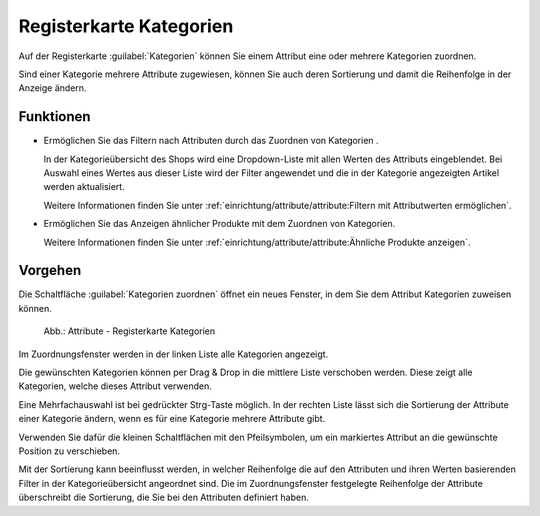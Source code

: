 ﻿Registerkarte Kategorien
========================

Auf der Registerkarte :guilabel:`Kategorien` können Sie einem Attribut eine oder mehrere Kategorien zuordnen.

Sind einer Kategorie mehrere Attribute zugewiesen, können Sie auch deren Sortierung und damit die Reihenfolge in der Anzeige ändern.

Funktionen
----------

* Ermöglichen Sie das Filtern nach Attributen durch das Zuordnen von Kategorien .

  In der Kategorieübersicht des Shops wird eine Dropdown-Liste mit allen Werten des Attributs eingeblendet. Bei Auswahl eines Wertes aus dieser Liste wird der Filter angewendet und die in der Kategorie angezeigten Artikel werden aktualisiert.

  Weitere Informationen finden Sie unter :ref:`einrichtung/attribute/attribute:Filtern mit Attributwerten ermöglichen`.

* Ermöglichen Sie das Anzeigen ähnlicher Produkte mit dem Zuordnen von Kategorien.

  Weitere Informationen finden Sie unter :ref:`einrichtung/attribute/attribute:Ähnliche Produkte anzeigen`.

Vorgehen
--------

Die Schaltfläche :guilabel:`Kategorien zuordnen` öffnet ein neues Fenster, in dem Sie dem Attribut Kategorien zuweisen können.

.. figure:: ../../media/screenshots/oxbafh01.png
   :alt: Attribute - Registerkarte Kategorien
   :class: with-shadow
   :width: 650

   Abb.: Attribute - Registerkarte Kategorien

Im Zuordnungsfenster werden in der linken Liste alle Kategorien angezeigt.

Die gewünschten Kategorien können per Drag \& Drop in die mittlere Liste verschoben werden. Diese zeigt alle Kategorien, welche dieses Attribut verwenden.

Eine Mehrfachauswahl ist bei gedrückter Strg-Taste möglich. In der rechten Liste lässt sich die Sortierung der Attribute einer Kategorie ändern, wenn es für eine Kategorie mehrere Attribute gibt.

Verwenden Sie dafür die kleinen Schaltflächen mit den Pfeilsymbolen, um ein markiertes Attribut an die gewünschte Position zu verschieben.

Mit der Sortierung kann beeinflusst werden, in welcher Reihenfolge die auf den Attributen und ihren Werten basierenden Filter in der Kategorieübersicht angeordnet sind. Die im Zuordnungsfenster festgelegte Reihenfolge der Attribute überschreibt die Sortierung, die Sie bei den Attributen definiert haben.

.. seealso:: :doc:`Kategorien <../kategorien/kategorien>` | :doc:`Filtern von Artikeln <../artikel-und-kategorien/filtern-von-artikeln>`

.. Intern: oxbafh, Status:, F1: attribute_category.html